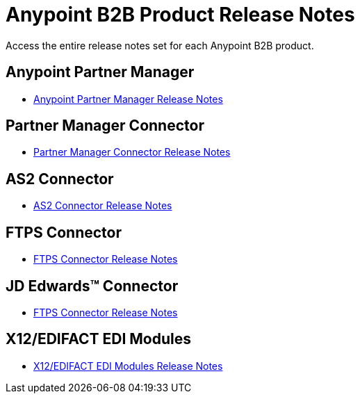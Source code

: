 = Anypoint B2B Product Release Notes
:keywords: b2b, release notes

Access the entire release notes set for each Anypoint B2B product.

== Anypoint Partner Manager

* link:/release-notes/anypoint-partner-manager-release-notes[Anypoint Partner Manager Release Notes]

== Partner Manager Connector

* link:/release-notes/partner-manager-connector-release-notes[Partner Manager Connector Release Notes]

== AS2 Connector

* link:/release-notes/as2-connector-release-notes[AS2 Connector Release Notes]


== FTPS Connector

* link:/release-notes/ftps-connector-release-notes[FTPS Connector Release Notes]


== JD Edwards™ Connector

* link:/release-notes/jde-connector-release-notes[FTPS Connector Release Notes]

== X12/EDIFACT EDI Modules

* link:/release-notes/x12-edifact-modules-release-notes[X12/EDIFACT EDI Modules Release Notes]
